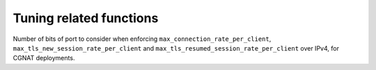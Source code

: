 Tuning related functions
========================

.. function:: setBanDurationForExceedingMaxReadIOsPerQuery(num)

  .. versionadded:: 2.0.0

  Set for how long, in seconds, a client (or range, see :func:`setTCPConnectionsMaskV4`, :func:`setTCPConnectionsMaskV6` and :func:`setTCPConnectionsMaskV4Port` to see how clients can be aggregated) will be prevented from opening a new TCP connection when it has exceeded :func:`setMaxTCPReadIOsPerQuery` over a TCP connection. Default is 60 seconds.

.. function:: setBanDurationForExceedingTCPTLSRate(num)

  .. versionadded:: 2.0.0

  Set for how long, in seconds, a client (or range, see :func:`setTCPConnectionsMaskV4`, :func:`setTCPConnectionsMaskV6` and :func:`setTCPConnectionsMaskV4Port` to see how clients can be aggregated) will be prevented from opening a new TCP connection when it has exceeded :func:`setMaxTCPConnectionRatePerClient`, :func:`setMaxTLSNewSessionRatePerClient` or :func:`setMaxTLSResumedSessionRatePerClient`. Default is 10 seconds.

  :param int num: Duration of the ban in seconds

.. function:: setDoHDownstreamCleanupInterval(interval)

  .. versionadded:: 1.7.0

  Set how often, in seconds, the outgoing DoH connections to backends of a given worker thread are scanned to expunge the ones that are no longer usable. The default is 60 so once per minute and per worker thread.

  :param int interval: The interval in seconds.

.. function:: setDoHDownstreamMaxIdleTime(max)

  .. versionadded:: 1.7.0

  Set how long, in seconds, an outgoing DoH connection to a backend might stay idle before being closed. The default is 300 so 5 minutes.

  :param int max: The maximum time in seconds.

.. function:: setMaxIdleDoHConnectionsPerDownstream(max)

  .. versionadded:: 1.7.0

  Set the maximum number of inactive DoH connections to a backend cached by each DoH worker thread. These connections can be reused when a new query comes in, instead of having to establish a new connection. dnsdist regularly checks whether the other end has closed any cached connection, closing them in that case.

  :param int max: The maximum number of inactive connections to keep. Default is 10, so 10 connections per backend and per DoH worker thread.

.. function:: setMaxCachedTCPConnectionsPerDownstream(max)

  .. versionadded:: 1.6.0

  Set the maximum number of inactive TCP connections to a backend cached by each TCP worker thread. These connections can be reused when a new query comes in, instead of having to establish a new connection. dnsdist regularly checks whether the other end has closed any cached connection, closing them in that case.

  :param int max: The maximum number of inactive connections to keep. Default is 10, so 10 connections per backend and per TCP worker thread.

.. function:: setMaxTCPClientThreads(num)

  .. versionchanged:: 1.6.0
    Before 1.6.0 the default value was 10.
  .. versionchanged:: 1.7.0
    The default value has been set back to 10.

  .. warning::

    Be wary of using a too large value for this setting. :program:`dnsdist` keeps a per-thread cache of TCP connections to its backends so using a large value could, in addition to creating a lot of threads,
    lead to a very high number of TCP connections to the backends. PowerDNS Recursor, for example, has a low default limit (128) for the number of incoming TCP connections it is willing to accept.

  Set the maximum of TCP client threads, handling TCP connections. Before 1.4.0 a TCP thread could only handle a single incoming TCP connection at a time, while after 1.4.0 it can handle a larger number of them simultaneously.

  Note that before 1.6.0 the TCP worker threads were created at runtime, adding a new thread when the existing ones seemed to struggle with the load, until the maximum number of threads had been reached. Starting with 1.6.0 the configured number of worker threads are immediately created at startup.

  In 1.6.0 the default value was at least 10 TCP workers, but could be more if there is more than 10 TCP listeners (added via :func:`addDNSCryptBind`, :func:`addLocal`, or :func:`addTLSLocal`). In that last case there would have been as many TCP workers as TCP listeners. This led to issues in setups with a large number of TCP listeners and was therefore reverted back to 10 in 1.7.0.

  :param int num: The number of TCP worker threads.

.. function:: setMaxTCPConnectionDuration(num)

  Set the maximum duration of an incoming TCP connection, in seconds. 0 (the default) means unlimited.

  :param int num:

.. function:: setMaxTCPConnectionRatePerClient(num)

  .. versionadded:: 2.0.0

  Set the maximum number of new TCP connections that a given client (or range, see :func:`setTCPConnectionsMaskV4`, :func:`setTCPConnectionsMaskV6` and :func:`setTCPConnectionsMaskV4Port` to see how clients can be aggregated) can open, per second, over the last :func:`setTCPConnectionRateInterval` minutes. Clients exceeding this rate will not be able to open new TCP connections for :func:`setBanDurationForExceedingTCPTLSRate` seconds. See also :func:`setMaxTLSNewSessionRatePerClient` and :func:`setMaxTLSResumedSessionRatePerClient`. 0 (the default) means unlimited.

  :param int num: Number of new connections per second

.. function:: setMaxTCPConnectionsPerClient(num)

  Set the maximum number of TCP connections per client. 0 (the default) means unlimited.

  :param int num:

.. function:: setMaxTCPQueriesPerConnection(num)

  Set the maximum number of queries in an incoming TCP connection. 0 (the default) means unlimited.

  :param int num:

.. function:: setMaxTCPQueuedConnections(num)

  .. versionchanged:: 1.6.0
    Before 1.6.0 the default value was 1000 on all systems.

  Set the maximum number of TCP connections queued (waiting to be picked up by a client thread), defaults to 1000 (10000 on Linux since 1.6.0). 0 means unlimited.

  :param int num:

.. function:: setMaxTCPReadIOsPerQuery(num)

  .. versionadded:: 2.0.0

  Set the maximum number of read events needed to receive a new query on a TCP connection. Usually reading a DNS query over a TCP connection requires two read events, one to read the query size and one to read the query itself. For large queries, on congested networks, a few short reads might occur, increasing the number of read operations needed to read the full query, but if a large number of read events is needed the client might be misbehaving or even actively trying to hurt the server. When this limit is reached, the TCP connection will be terminated and the offending client IP (or range, see :func:`setTCPConnectionsMaskV4`, :func:`setTCPConnectionsMaskV6` and :func:`setTCPConnectionsMaskV4Port` to see how clients can be aggregated) will be prevented from opening a new TCP connection for up to :func:`setBanDurationForExceedingMaxReadIOsPerQuery` seconds. Default is 50.

  :param int num: Number of read IO events per query

.. function:: setMaxUDPOutstanding(num)

  .. versionchanged:: 1.4.0
    Before 1.4.0 the default value was 10240

  Set the maximum number of outstanding UDP queries to a given backend server. This can only be set at configuration time and defaults to 65535 (10240 before 1.4.0).

  :param int num:

.. function:: setMaxTLSNewSessionRatePerClient(num)

  .. versionadded:: 2.0.0

  Set the maximum number of new TLS sessions, without resumption, that a given client (or range, see :func:`setTCPConnectionsMaskV4`, :func:`setTCPConnectionsMaskV6` and :func:`setTCPConnectionsMaskV4Port` to see how clients can be aggregated) can open, per second, over the last :func:`setTCPConnectionRateInterval` minutes. Clients exceeding this rate will not be able to open new TCP connections for :func:`setBanDurationForExceedingTCPTLSRate` seconds. See also :func:`setMaxTLSNewSessionRatePerClient` and :func:`setMaxTCPConnectionRatePerClient`. 0 (the default) means unlimited.

  :param int num: Number of resumed sessions per second

.. function:: setMaxTLSResumedSessionRatePerClient(num)

  .. versionadded:: 2.0.0

  Set the maximum number of resumed TLS sessions that a given client (or range, see :func:`setTCPConnectionsMaskV4`, :func:`setTCPConnectionsMaskV6` and :func:`setTCPConnectionsMaskV4Port` to see how clients can be aggregated) can open, per second, over the last :func:`setTCPConnectionRateInterval` minutes. Clients exceeding this rate will not be able to open new TCP connections for :func:`setBanDurationForExceedingTCPTLSRate` seconds. See also :func:`setMaxTLSResumedSessionRatePerClient` and :func:`setMaxTCPConnectionRatePerClient`. 0 (the default) means unlimited.

  :param int num: Number of new sessions per second

.. function:: setCacheCleaningDelay(num)

  Set the interval in seconds between two runs of the cache cleaning algorithm, removing expired entries. Default is every 60s.

  :param int num:

.. function:: setCacheCleaningPercentage(num)

  Set the percentage of the cache that the cache cleaning algorithm will try to free by removing expired entries. By default (100), all expired entries are removed.

  :param int num:

.. function:: setOutgoingDoHWorkerThreads(num)

  .. versionadded:: 1.7.0

  Set the number of worker threads to use for outgoing DoH. That number defaults to 0 but is automatically raised to 1 when DoH is enabled on at least one backend.

.. function:: setStaleCacheEntriesTTL(num)

  Allows using cache entries expired for at most n seconds when no backend available to answer for a query.

  :param int num:

.. function:: setTCPConnectionRateInterval(num)

  .. versionadded:: 2.0.0

  Set the interval, in minutes, over which new TCP and TLS per client connection rates are computed (see :func:`setMaxTCPConnectionRatePerClient`, :func:`setMaxTLSNewSessionRatePerClient` and :func:`setMaxTLSResumedSessionRatePerClient`). Default is 5.

  :param int num: Interval in minutes

.. function:: setTCPConnectionsMaskV4(num)

  .. versionadded:: 2.0.0

  Mask to apply to IPv4 addresses when enforcing :func:`setMaxTCPConnectionRatePerClient`, :func:`setMaxTLSNewSessionRatePerClient` and :func:`setMaxTLSResumedSessionRatePerClient`. In some scenarios it might make sense to apply these settings to a /28 range rather than a single address, for example. Default is 32.

  :param int num: Number of bits to keep

.. function:: setTCPConnectionsMaskV4Port(num)

  .. versionadded:: 2.0.0

  Number of bits of the port number to consider when enforcing :func:`setMaxTCPConnectionRatePerClient`, :func:`setMaxTLSNewSessionRatePerClient` and :func:`setMaxTLSResumedSessionRatePerClient` over IPv4 addresses, for CGNAT deployments. Default is 0 meaning that the port is not taken into account. For example passing ``2`` here, which only makes sense if :func:`setTCPConnectionsMaskV4` is set to ``32``, will split a given IPv4 address into four port ranges: ``0-16383``, ``16384-32767``, ``32768-49151`` and ``49152-65535``.

  :param int num: Number of bits to keep

Number of bits of port to consider when enforcing ``max_connection_rate_per_client``, ``max_tls_new_session_rate_per_client`` and ``max_tls_resumed_session_rate_per_client`` over IPv4, for CGNAT deployments.

.. function:: setTCPConnectionsMaskV6(num)

  .. versionadded:: 2.0.0

  Mask to apply to IPv6 addresses when enforcing :func:`setMaxTCPConnectionRatePerClient`, :func:`setMaxTLSNewSessionRatePerClient` and :func:`setMaxTLSResumedSessionRatePerClient`. In some scenarios it might make sense to apply these settings to a whole /64 IPv6 range rather than a single address, for example. Default is 128.

  :param int num: Number of bits to keep

.. function:: setTCPConnectionsOverloadThreshold(num)

  .. versionadded:: 2.0.0

  Set a threshold as a percentage to the maximum number of incoming TCP connections per frontend or per client. When this threshold is reached, new incoming TCP connections are restricted: only query per connection is allowed (no out-of-order processing, no idle time allowed), the receive timeout is reduced to 500 milliseconds and the total duration of the TCP connection is limited to 5 seconds. Default is 90.

  :param int num: Threshold in percent

.. function:: setTCPDownstreamCleanupInterval(interval)

  .. versionadded:: 1.6.0

  Set how often, in seconds, the outgoing TCP connections to backends of a given worker thread are scanned to expunge the ones that are no longer usable. The default is 60 so once per minute and per worker thread.

  :param int interval: The interval in seconds.

.. function:: setDoHDownstreamMaxIdleTime(max)

  .. versionadded:: 1.7.0

  Set how long, in seconds, an outgoing DoH connection to a backend might stay idle before being closed. The default is 300 so 5 minutes.

  :param int max: The maximum time in seconds.


.. function:: setRandomizedIdsOverUDP(val)

  .. versionadded:: 1.8.0

  Setting this parameter to true (default is false) will randomize the IDs in outgoing UDP queries, at a small performance cost, ignoring the :func:`setMaxUDPOutstanding`
  value. This is only useful if the path between dnsdist and the backend is not trusted and the 'TCP-only', DNS over TLS or DNS over HTTPS transports cannot be used.
  See also :func:`setRandomizedOutgoingSockets`.
  The default is to use a linearly increasing counter from 0 to 65535, wrapping back to 0 when necessary.

.. function:: setRandomizedOutgoingSockets(val)

  .. versionadded:: 1.8.0

  Setting this parameter to true (default is false) will randomize the outgoing socket used when forwarding a query to a backend.
  The default is to use a round-robin mechanism to select the outgoing socket.
  This requires configuring the backend to use more than one outgoing socket via the ``sockets`` parameter of :func:`newServer`
  to be of any use, and only makes sense if the path between dnsdist and the backend is not trusted and the 'TCP-only', DNS over
  TLS or DNS over HTTPS transports cannot be used.
  See also :func:`setRandomizedIdsOverUDP`.

.. function:: setTCPInternalPipeBufferSize(size)

  .. versionadded:: 1.6.0

  Set the size in bytes of the internal buffer of the pipes used internally to distribute connections to TCP (and DoT) workers threads. Requires support for ``F_SETPIPE_SZ`` which is present in Linux since 2.6.35. The actual size might be rounded up to a multiple of a page size. 0 means that the OS default size is used. The default value is 0, except on Linux where it is 1048576 since 1.6.0.

  :param int size: The size in bytes.

.. function:: setTCPUseSinglePipe(val)

  .. deprecated:: 1.6.0

  Whether the incoming TCP connections should be put into a single queue instead of using per-thread queues. Defaults to false. That option was useful before 1.4.0 when a single TCP connection could block a TCP worker thread, but should not be used in recent versions where the per-thread queues model avoids waking up all idle workers when a new connection arrives. This option will be removed in 1.7.0.

  :param bool val:

.. function:: setTCPRecvTimeout(num)

  Set the read timeout on TCP connections from the client, in seconds. Defaults to 2.

  :param int num:

.. function:: setTCPSendTimeout(num)

  Set the write timeout on TCP connections from the client, in seconds. Defaults to 2.

  :param int num:

.. function:: setUDPMultipleMessagesVectorSize(num)

  Set the maximum number of UDP queries messages to accept in a single ``recvmmsg()`` call. Only available if the underlying OS
  support ``recvmmsg()`` with the ``MSG_WAITFORONE`` option. Defaults to 1, which means only query at a time is accepted, using
  ``recvmsg()`` instead of ``recvmmsg()``.

  :param int num: maximum number of UDP queries to accept

.. function:: setUDPSocketBufferSizes(recv, send)

  .. versionadded:: 1.7.0

  Set the size of the receive (``SO_RCVBUF``) and send (``SO_SNDBUF``) buffers for incoming UDP sockets. On Linux the default
  values correspond to ``net.core.rmem_default`` and ``net.core.wmem_default`` , and the maximum values are restricted
  by ``net.core.rmem_max`` and ``net.core.wmem_max``.
  Since 1.9.0, on Linux, dnsdist will automatically try to raise the buffer sizes to the maximum value allowed by the system (``net.core.rmem_max`` and ``net.core.wmem_max``) if :func:`setUDPSocketBufferSizes` is not set.

  :param int recv: ``SO_RCVBUF`` value. Default is 0, meaning the system value will be kept.
  :param int send: ``SO_SNDBUF`` value. Default is 0, meaning the system value will be kept.

.. function:: setUDPTimeout(num)

  Set the maximum time dnsdist will wait for a response from a backend over UDP, in seconds. Defaults to 2.

  :param int num:
